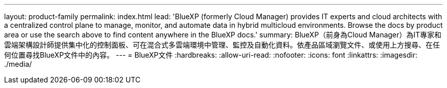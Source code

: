 ---
layout: product-family 
permalink: index.html 
lead: 'BlueXP (formerly Cloud Manager) provides IT experts and cloud architects with a centralized control plane to manage, monitor, and automate data in hybrid multicloud environments. Browse the docs by product area or use the search above to find content anywhere in the BlueXP docs.' 
summary: BlueXP（前身為Cloud Manager）為IT專家和雲端架構設計師提供集中化的控制面板、可在混合式多雲端環境中管理、監控及自動化資料。依產品區域瀏覽文件、或使用上方搜尋、在任何位置尋找BlueXP文件中的內容。 
---
= BlueXP文件
:hardbreaks:
:allow-uri-read: 
:nofooter: 
:icons: font
:linkattrs: 
:imagesdir: ./media/


